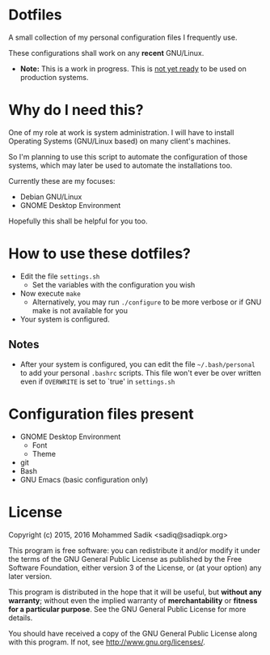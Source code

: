 * *Dotfiles*
  A small collection of my personal configuration files I frequently use.
  
  These configurations shall work on any *recent* GNU/Linux.
  - *Note:* This is a work in progress. This is _not yet ready_ to
    be used on production systems.

* Why do I need this?
  
  One of my role at work is system administration. I will have
  to install Operating Systems (GNU/Linux based) on many client's
  machines.

  So I'm planning to use this script to automate the configuration of those
  systems, which may later be used to automate the installations too.

  Currently these are my focuses:
  - Debian GNU/Linux
  - GNOME Desktop Environment

  Hopefully this shall be helpful for you too.

* How to use these dotfiles?

  - Edit the file =settings.sh=
    - Set the variables with the configuration you wish
  - Now execute =make=
    - Alternatively, you may run =./configure= to be more verbose
      or if GNU make is not available for you
  - Your system is configured.
  
** Notes
   - After your system is configured, you can edit the file =~/.bash/personal=
     to add your personal =.bashrc= scripts. This file won't ever be over
     written even if =OVERWRITE= is set to `true' in =settings.sh=
    
* Configuration files present
  - GNOME Desktop Environment
    - Font
    - Theme
  - git
  - Bash
  - GNU Emacs (basic configuration only)

* License

  Copyright (c) 2015, 2016 Mohammed Sadik <sadiq@sadiqpk.org>

  This program is free software: you can redistribute it and/or modify
  it under the terms of the GNU General Public License as published by
  the Free Software Foundation, either version 3 of the License, or
  (at your option) any later version.
  
  This program is distributed in the hope that it will be useful,
  but *without any warranty*; without even the implied warranty of
  *merchantability* or *fitness for a particular purpose*.  See the
  GNU General Public License for more details.
  
  You should have received a copy of the GNU General Public License
  along with this program.  If not, see [[http://www.gnu.org/licenses/]].
